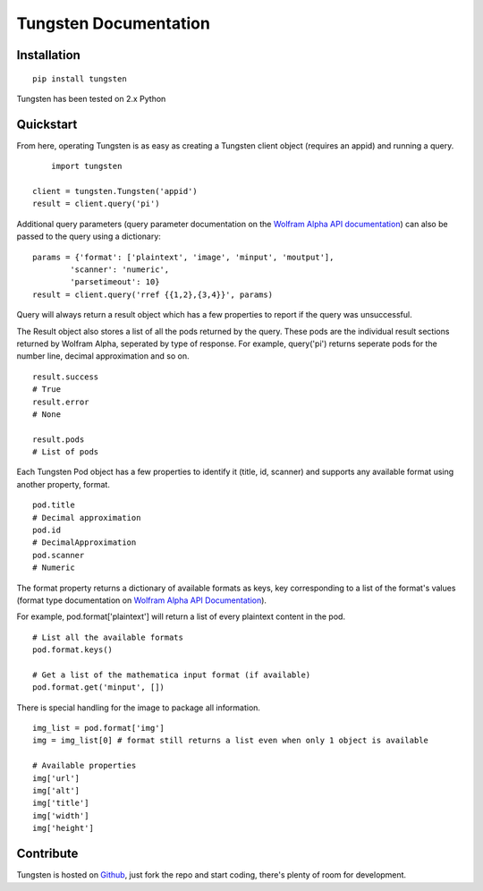 .. Tungsten documentation master file, created by
   sphinx-quickstart on Thu Nov 22 11:56:42 2012.
   You can adapt this file completely to your liking, but it should at least
   contain the root `toctree` directive.

Tungsten Documentation
======================

Installation
------------

::

	pip install tungsten

Tungsten has been tested on 2.x Python

Quickstart
----------

From here, operating Tungsten is as easy as creating a Tungsten client object (requires an appid) and running a query.

:: 

	import tungsten
    
    client = tungsten.Tungsten('appid')
    result = client.query('pi')

Additional query parameters (query parameter documentation on the `Wolfram Alpha API documentation <http://products.wolframalpha.com/api/documentation.html#8>`_) can also be passed to the query using a dictionary:

::

	params = {'format': ['plaintext', 'image', 'minput', 'moutput'],
		'scanner': 'numeric',
		'parsetimeout': 10}
	result = client.query('rref {{1,2},{3,4}}', params)

Query will always return a result object which has a few properties to report if the query was unsuccessful.

The Result object also stores a list of all the pods returned by the query. These pods are the individual result sections returned by Wolfram Alpha, seperated by type of response. For example, query('pi') returns seperate pods for the number line, decimal approximation and so on.

::

	result.success
	# True
	result.error
	# None

	result.pods
	# List of pods

Each Tungsten Pod object has a few properties to identify it (title, id, scanner) and supports any available format using another property, format.

::

	pod.title
	# Decimal approximation
	pod.id
	# DecimalApproximation
	pod.scanner
	# Numeric

The format property returns a dictionary of available formats as keys, key corresponding to a list of the format's values (format type documentation on `Wolfram Alpha API Documentation <http://products.wolframalpha.com/api/documentation.html#3>`_).

For example, pod.format['plaintext'] will return a list of every plaintext content in the pod.

::

	# List all the available formats
	pod.format.keys()
	
	# Get a list of the mathematica input format (if available)
	pod.format.get('minput', [])

There is special handling for the image to package all information.

::

	 img_list = pod.format['img']
	 img = img_list[0] # format still returns a list even when only 1 object is available
	 
	 # Available properties
	 img['url']
	 img['alt']
	 img['title']
	 img['width']
	 img['height']



Contribute
----------

Tungsten is hosted on `Github <https://github.com/seenaburns/Tungsten>`_, just fork the repo and start coding, there's plenty of room for development. 

